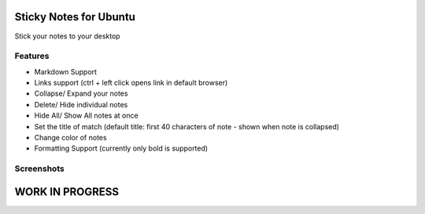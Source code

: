 
========================
Sticky Notes for Ubuntu
========================
Stick your notes to your desktop


Features
==========
* Markdown Support
* Links support (ctrl + left click opens link in default browser)
* Collapse/ Expand your notes 
* Delete/ Hide individual notes
* Hide All/ Show All notes at once
* Set the title of match (default title: first 40 characters  of note - shown when note is collapsed)
* Change color of notes
* Formatting Support (currently only bold is supported)

Screenshots
=============
.. image:: screenshots/application_menu.png
.. image:: screenshots/collapse.png
.. image:: screenshots/context_menu.png
.. image:: screenshots/change_title.png
.. image:: screenshots/delete_or_not.png


=================
WORK IN PROGRESS
=================